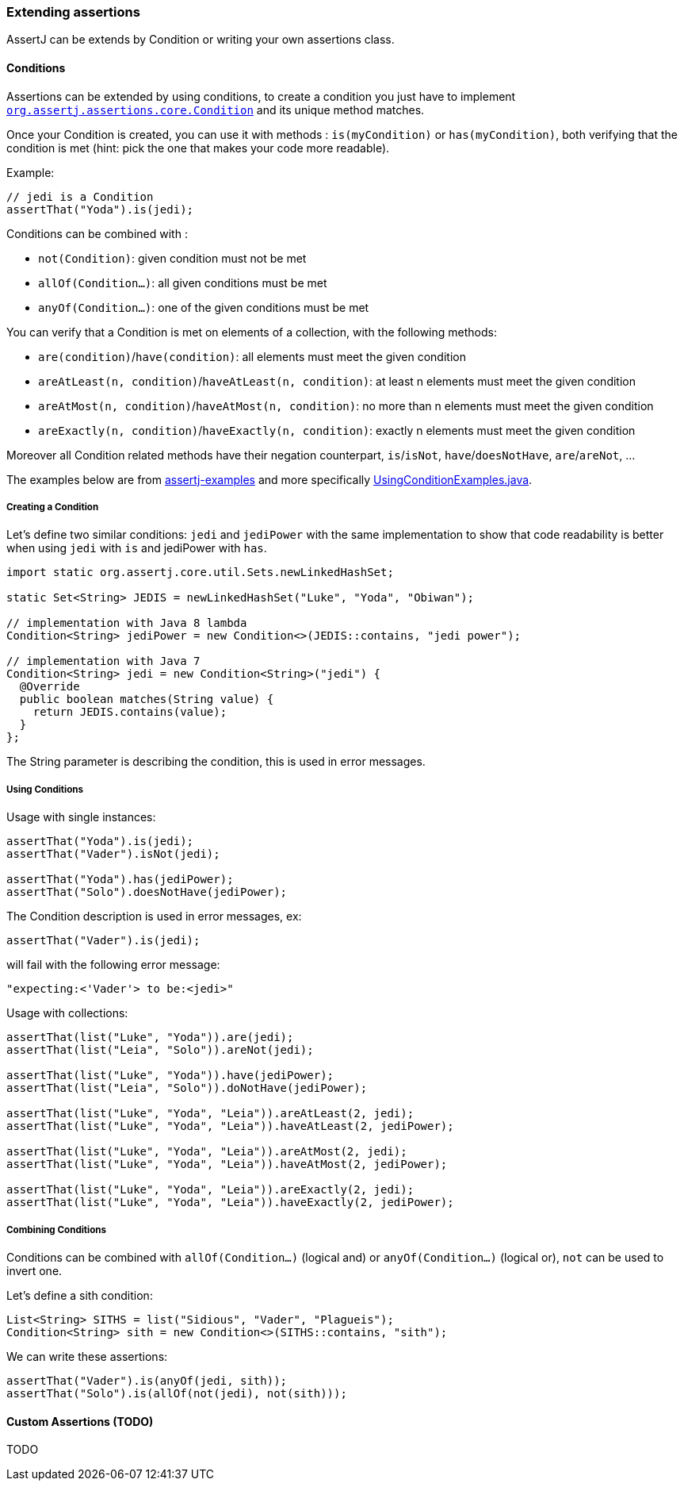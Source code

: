 [[assertj-core-extensions]]
=== Extending assertions

AssertJ can be extends by Condition or writing your own assertions class.

[[assertj-core-conditions]]
==== Conditions

Assertions can be extended by using conditions, to create a condition you just have to implement https://www.javadoc.io/doc/org.assertj/assertj-core/latest/org/assertj/core/api/Condition.html[`org.assertj.assertions.core.Condition`] and its unique method matches.

Once your Condition is created, you can use it with methods : `is(myCondition)` or `has(myCondition)`, both verifying that the condition is met (hint: pick the one that makes your code more readable).

Example:
[source,java]
----
// jedi is a Condition
assertThat("Yoda").is(jedi);
----

Conditions can be combined with :

* `not(Condition)`: given condition must not be met
* `allOf(Condition...)`: all given conditions must be met
* `anyOf(Condition...)`: one of the given conditions must be met

You can verify that a Condition is met on elements of a collection, with the following methods:

* `are(condition)`/`have(condition)`: all elements must meet the given condition
* `areAtLeast(n, condition)`/`haveAtLeast(n, condition)`: at least n elements must meet the given condition
* `areAtMost(n, condition)`/`haveAtMost(n, condition)`: no more than n elements must meet the given condition
* `areExactly(n, condition)`/`haveExactly(n, condition)`: exactly n elements must meet the given condition

Moreover all Condition related methods have their negation counterpart, `is`/`isNot`, `have`/`doesNotHave`, `are`/`areNot`, ...

The examples below are from https://github.com/assertj/assertj-examples/[assertj-examples] and more specifically https://github.com/assertj/assertj-examples/blob/main/assertions-examples/src/test/java/org/assertj/examples/condition/UsingConditionExamples.java[UsingConditionExamples.java].

[[assertj-core-condition-creation]]
===== Creating a Condition

Let's define two similar conditions: `jedi` and `jediPower` with the same implementation to show that code readability is better when using `jedi` with `is` and jediPower with `has`.

[source,java]
----
import static org.assertj.core.util.Sets.newLinkedHashSet;

static Set<String> JEDIS = newLinkedHashSet("Luke", "Yoda", "Obiwan");

// implementation with Java 8 lambda
Condition<String> jediPower = new Condition<>(JEDIS::contains, "jedi power"); 

// implementation with Java 7
Condition<String> jedi = new Condition<String>("jedi") {
  @Override
  public boolean matches(String value) {
    return JEDIS.contains(value);
  }
};
----

The String parameter is describing the condition, this is used in error messages.


[[assertj-core-condition-usage]]
===== Using Conditions

Usage with single instances:
[source,java]
----
assertThat("Yoda").is(jedi);
assertThat("Vader").isNot(jedi);

assertThat("Yoda").has(jediPower);
assertThat("Solo").doesNotHave(jediPower);
----

The Condition description is used in error messages, ex:
[source,java]
----
assertThat("Vader").is(jedi);
----
will fail with the following error message:
[source,text]
----
"expecting:<'Vader'> to be:<jedi>"
----



Usage with collections:

[source,java]
----
assertThat(list("Luke", "Yoda")).are(jedi);
assertThat(list("Leia", "Solo")).areNot(jedi);

assertThat(list("Luke", "Yoda")).have(jediPower);
assertThat(list("Leia", "Solo")).doNotHave(jediPower);

assertThat(list("Luke", "Yoda", "Leia")).areAtLeast(2, jedi);
assertThat(list("Luke", "Yoda", "Leia")).haveAtLeast(2, jediPower);

assertThat(list("Luke", "Yoda", "Leia")).areAtMost(2, jedi);
assertThat(list("Luke", "Yoda", "Leia")).haveAtMost(2, jediPower);

assertThat(list("Luke", "Yoda", "Leia")).areExactly(2, jedi);
assertThat(list("Luke", "Yoda", "Leia")).haveExactly(2, jediPower);
----

[[assertj-core-combining-condition]]
===== Combining Conditions

Conditions can be combined with `allOf(Condition...)` (logical and) or `anyOf(Condition...)` (logical or), `not` can be used to invert one.

Let's define a sith condition:
[source,java]
----
List<String> SITHS = list("Sidious", "Vader", "Plagueis");
Condition<String> sith = new Condition<>(SITHS::contains, "sith"); 
----

We can write these assertions:
[source,java]
----
assertThat("Vader").is(anyOf(jedi, sith));
assertThat("Solo").is(allOf(not(jedi), not(sith)));
----


[[assertj-core-custom-assertions]]
==== Custom Assertions (TODO)

TODO
